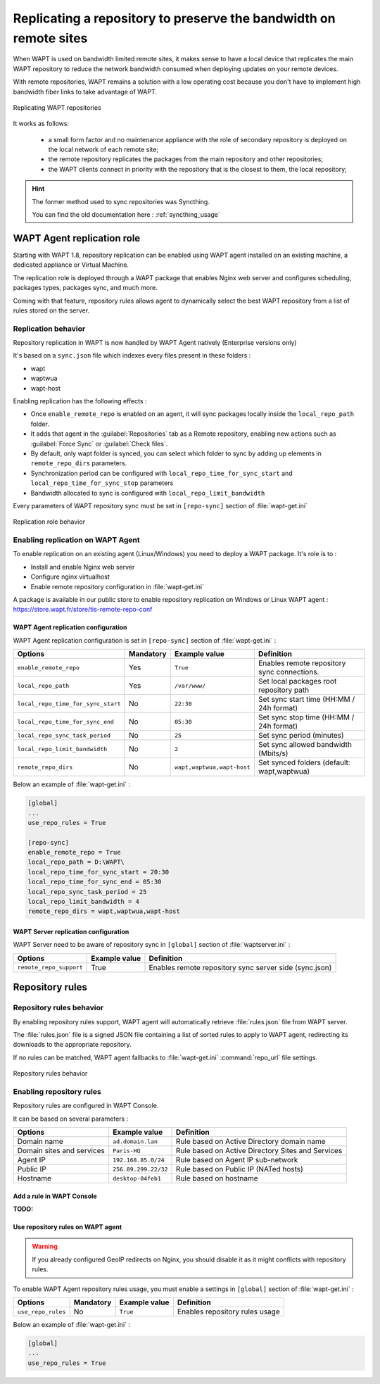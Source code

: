 .. Reminder for header structure :
   Niveau 1 : ====================
   Niveau 2 : --------------------
   Niveau 3 : ++++++++++++++++++++
   Niveau 4 : """"""""""""""""""""
   Niveau 5 : ^^^^^^^^^^^^^^^^^^^^

.. meta::
  :description: Replicating a repository to preserve the bandwidth
                on remote sites
  :keywords: multiple repository, WAPT, replication, replicate,
             bandwidth, Syncthing

.. _replication_usage:

Replicating a repository to preserve the bandwidth on remote sites
==================================================================

When WAPT is used on bandwidth limited remote sites, it makes sense to have
a local device that replicates the main WAPT repository to reduce
the network bandwidth consumed when deploying updates on your remote devices.

With remote repositories, WAPT remains a solution with a low operating cost
because you don't have to implement high bandwidth
fiber links to take advantage of WAPT.

.. figure:: replication_diagram.png
    :align: center
    :alt: Replicating WAPT repositories

    Replicating WAPT repositories

It works as follows:

  * a small form factor and no maintenance appliance with the role
    of secondary repository is deployed on the local network
    of each remote site;

  * the remote repository replicates the packages from the main repository
    and other repositories;

  * the WAPT clients connect in priority with the repository
    that is the closest to them, the local repository;


.. hint::

  The former method used to sync repositories was Syncthing. 
  
  You can find the old documentation here : :ref:`syncthing_usage`


WAPT Agent replication role
---------------------------

Starting with WAPT 1.8, repository replication can be enabled using WAPT agent installed on an existing machine, a dedicated appliance or Virtual Machine.

The replication role is deployed through a WAPT package that enables Nginx web server and configures scheduling, packages types, packages sync, and much more.

Coming with that feature, repository rules allows agent to dynamically select the best WAPT repository from a list of rules stored on the server.

Replication behavior
++++++++++++++++++++

Repository replication in WAPT is now handled by WAPT Agent natively (Enterprise versions only)

It's based on a ``sync.json`` file which indexes every files present in these folders :

* wapt
* waptwua
* wapt-host

Enabling replication has the following effects :

* Once ``enable_remote_repo`` is enabled on an agent, it will sync packages locally inside the ``local_repo_path`` folder.
* It adds that agent in the :guilabel:`Repositories` tab as a Remote repository, enabling new actions such as :guilabel:`Force Sync` or :guilabel:`Check files`.
* By default, only wapt folder is synced, you can select which folder to sync by adding up elements in ``remote_repo_dirs`` parameters.
* Synchronization period can be configured with ``local_repo_time_for_sync_start`` and ``local_repo_time_for_sync_stop`` parameters
* Bandwidth allocated to sync is configured with ``local_repo_limit_bandwidth``

Every parameters of WAPT repository sync must be set in ``[repo-sync]`` section of :file:`wapt-get.ini`


.. figure:: replication_behavior.png
    :align: center
    :alt: WAPT agent replication behavior

    Replication role behavior


Enabling replication on WAPT Agent 
++++++++++++++++++++++++++++++++++

To enable replication on an existing agent (Linux/Windows) you need to deploy a WAPT package. It's role is to :

* Install and enable Nginx web server
* Configure nginx virtualhost
* Enable remote repository configuration in :file:`wapt-get.ini`

A package is available in our public store to enable repository replication on Windows or Linux WAPT agent : https://store.wapt.fr/store/tis-remote-repo-conf


WAPT Agent replication configuration
""""""""""""""""""""""""""""""""""""

WAPT Agent replication configuration is set in ``[repo-sync]`` section of :file:`wapt-get.ini` :

==================================== ======================= =========================== ====================================================================================
Options                              Mandatory               Example value               Definition
==================================== ======================= =========================== ====================================================================================
``enable_remote_repo``               Yes                     ``True``                    Enables remote repository sync connections.

``local_repo_path``                  Yes                     ``/var/www/``               Set local packages root repository path 

``local_repo_time_for_sync_start``   No                      ``22:30``                   Set sync start time (HH:MM / 24h format)

``local_repo_time_for_sync_end``     No                      ``05:30``                   Set sync stop time (HH:MM / 24h format)

``local_repo_sync_task_period``      No                      ``25``                      Set sync period (minutes)

``local_repo_limit_bandwidth``       No                      ``2``                       Set sync allowed bandwidth (Mbits/s)

``remote_repo_dirs``                 No                      ``wapt,waptwua,wapt-host``  Set synced folders (default: wapt,waptwua)
==================================== ======================= =========================== ====================================================================================


Below an example of :file:`wapt-get.ini` :

.. code::

  [global]
  ...
  use_repo_rules = True

  [repo-sync]
  enable_remote_repo = True
  local_repo_path = D:\WAPT\
  local_repo_time_for_sync_start = 20:30
  local_repo_time_for_sync_end = 05:30
  local_repo_sync_task_period = 25
  local_repo_limit_bandwidth = 4
  remote_repo_dirs = wapt,waptwua,wapt-host



WAPT Server replication configuration
"""""""""""""""""""""""""""""""""""""

WAPT Server need to be aware of repository sync in ``[global]`` section of :file:`waptserver.ini` :

==================================== ======================= ======================================================
Options                              Example value           Definition
==================================== ======================= ======================================================
``remote_repo_support``              True                    Enables remote repository sync server side (sync.json)
==================================== ======================= ======================================================


Repository rules
---------------------------

Repository rules behavior
+++++++++++++++++++++++++

By enabling repository rules support, WAPT agent will automatically retrieve :file:`rules.json` file from WAPT server.

The :file:`rules.json` file is a signed JSON file containing a list of sorted rules to apply to WAPT agent, redirecting its downloads to the appropriate repository.

If no rules can be matched, WAPT agent fallbacks to :file:`wapt-get.ini` :command:`repo_url` file settings.

.. figure:: repository_rules.png
    :align: center
    :alt: WAPT agent replication behavior

    Repository rules behavior


Enabling repository rules
+++++++++++++++++++++++++

Repository rules are configured in WAPT Console.

It can be based on several parameters :

==================================== =========================== ====================================================================================
Options                              Example value               Definition
==================================== =========================== ====================================================================================
Domain name                          ``ad.domain.lan``           Rule based on Active Directory domain name 
Domain sites and services            ``Paris-HQ``                Rule based on Active Directory Sites and Services
Agent IP                             ``192.168.85.0/24``         Rule based on Agent IP sub-network
Public IP                            ``256.89.299.22/32``        Rule based on Public IP (NATed hosts)
Hostname                             ``desktop-04feb1``          Rule based on hostname
==================================== =========================== ====================================================================================

Add a rule in WAPT Console
"""""""""""""""""""""""""""

:TODO:


Use repository rules on WAPT agent
""""""""""""""""""""""""""""""""""

.. warning::

  If you already configured GeoIP redirects on Nginx, you should disable it as it might conflicts with repository rules.
  

To enable WAPT Agent repository rules usage, you must enable a settings in ``[global]`` section of :file:`wapt-get.ini` :

==================================== ======================= =========================== ====================================================================================
Options                              Mandatory               Example value               Definition
==================================== ======================= =========================== ====================================================================================
``use_repo_rules``                   No                      ``True``                    Enables repository rules usage
==================================== ======================= =========================== ====================================================================================

Below an example of :file:`wapt-get.ini` :

.. code::

  [global]
  ...
  use_repo_rules = True